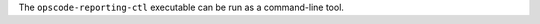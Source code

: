 .. The contents of this file are included in multiple topics.
.. This file should not be changed in a way that hinders its ability to appear in multiple documentation sets.

The ``opscode-reporting-ctl`` executable can be run as a command-line tool.



